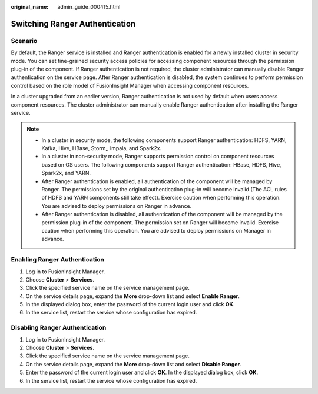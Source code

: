 :original_name: admin_guide_000415.html

.. _admin_guide_000415:

Switching Ranger Authentication
===============================

Scenario
--------

By default, the Ranger service is installed and Ranger authentication is enabled for a newly installed cluster in security mode. You can set fine-grained security access policies for accessing component resources through the permission plug-in of the component. If Ranger authentication is not required, the cluster administrator can manually disable Ranger authentication on the service page. After Ranger authentication is disabled, the system continues to perform permission control based on the role model of FusionInsight Manager when accessing component resources.

In a cluster upgraded from an earlier version, Ranger authentication is not used by default when users access component resources. The cluster administrator can manually enable Ranger authentication after installing the Ranger service.

.. note::

   -  In a cluster in security mode, the following components support Ranger authentication: HDFS, YARN, Kafka, Hive, HBase, Storm,, Impala, and Spark2x.
   -  In a cluster in non-security mode, Ranger supports permission control on component resources based on OS users. The following components support Ranger authentication: HBase, HDFS, Hive, Spark2x, and YARN.
   -  After Ranger authentication is enabled, all authentication of the component will be managed by Ranger. The permissions set by the original authentication plug-in will become invalid (The ACL rules of HDFS and YARN components still take effect). Exercise caution when performing this operation. You are advised to deploy permissions on Ranger in advance.
   -  After Ranger authentication is disabled, all authentication of the component will be managed by the permission plug-in of the component. The permission set on Ranger will become invalid. Exercise caution when performing this operation. You are advised to deploy permissions on Manager in advance.

Enabling Ranger Authentication
------------------------------

#. Log in to FusionInsight Manager.
#. Choose **Cluster** > **Services**.
#. Click the specified service name on the service management page.
#. On the service details page, expand the **More** drop-down list and select **Enable Ranger**.
#. In the displayed dialog box, enter the password of the current login user and click **OK**.
#. In the service list, restart the service whose configuration has expired.

Disabling Ranger Authentication
-------------------------------

#. Log in to FusionInsight Manager.
#. Choose **Cluster** > **Services**.
#. Click the specified service name on the service management page.
#. On the service details page, expand the **More** drop-down list and select **Disable Ranger**.
#. Enter the password of the current login user and click **OK**. In the displayed dialog box, click **OK**.
#. In the service list, restart the service whose configuration has expired.
